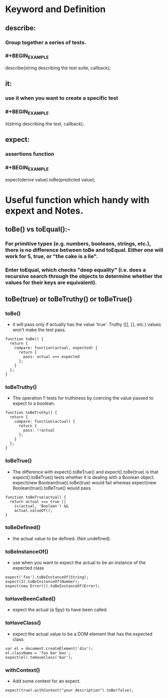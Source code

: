 * Keyword and Definition
** describe:
*** Group together a series of tests.
*** #+BEGIN_EXAMPLE
describe(string describing the test suite, callback);
#+END_EXAMPLE
** it:
*** use it when you want to create a specific test
*** #+BEGIN_EXAMPLE
it(string describing the test, callback);
#+END_EXAMPLE
** expect:
*** assertions function
*** #+BEGIN_EXAMPLE
expect(derive value).toBe(predicted value);
#+END_EXAMPLE
* Useful function which handy with *expext* and Notes.
** toBe() vs toEqual():-
*** For primitive types (e.g. numbers, booleans, strings, etc.), there is no difference between toBe and toEqual. Either one will work for 5, true, or "the cake is a lie".
*** Enter toEqual, which checks "deep equality" (i.e. does a recursive search through the objects to determine whether the values for their keys are equivalent).
** toBe(true) or toBeTruthy() or toBeTrue()
*** toBe()
- it will pass only if actually has the value 'true'. Truthy ([], {}, etc.) values won't make the test pass.
#+BEGIN_EXAMPLE
function toBe() {
  return {
    compare: function(actual, expected) {
      return {
        pass: actual === expected
      };
    }
  };
}
#+END_EXAMPLE
*** toBeTruthy()
- The operation !! tests for truthiness by coercing the value passed to expect to a boolean.
#+BEGIN_EXAMPLE
function toBeTruthy() {
  return {
    compare: function(actual) {
      return {
        pass: !!actual
      };
    }
  };
}
#+END_EXAMPLE
*** toBeTrue()
- The difference with expect().toBeTrue() and expect().toBe(true) is that expect().toBeTrue() tests whether it is dealing with a Boolean object. expect(new Boolean(true)).toBe(true) would fail whereas expect(new Boolean(true)).toBeTrue() would pass.
#+BEGIN_EXAMPLE
function toBeTrue(actual) {
  return actual === true ||
    is(actual, 'Boolean') &&
    actual.valueOf();
}
#+END_EXAMPLE
*** toBeDefined()
- the actual value to be defined. (Not undefined).
*** toBeInstanceOf()
- use when you want to expect the actual to be an instance of the expected class

#+BEGIN_EXAMPLE
expect('foo').toBeInstanceOf(String);
expect(3).toBeInstanceOf(Number);
expect(new Error()).toBeInstanceOf(Error);
#+END_EXAMPLE
*** toHaveBeenCalled()
- expect the actual (a Spy) to have been called.
*** toHaveClass()
- expect the actual value to be a DOM element that has the expected class
#+BEGIN_EXAMPLE
var el = document.createElement('div');
el.className = 'foo bar baz';
expect(el).toHaveClass('bar');
#+END_EXAMPLE
*** withContext()
- Add some context for an expect. 

#+BEGIN_EXAMPLE
expect(true).withContext("your description").toBe(false);
#+END_EXAMPLE